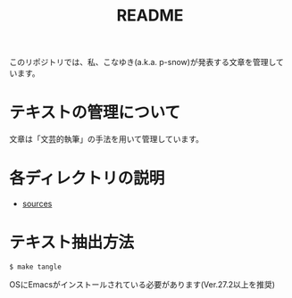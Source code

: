#+title: README

このリポジトリでは、私、こなゆき(a.k.a. p-snow)が発表する文章を管理しています。

* テキストの管理について
:PROPERTIES:
:CREATED:  [2022-11-16 Wed 18:44]
:END:

文章は「文芸的執筆」の手法を用いて管理しています。


* 各ディレクトリの説明
:PROPERTIES:
:CREATED:  [2022-11-16 Wed 18:42]
:END:

- [[file:sources][sources]]

* テキスト抽出方法
: $ make tangle
OSにEmacsがインストールされている必要があります(Ver.27.2以上を推奨)
